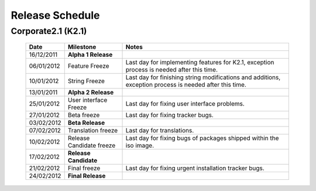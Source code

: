 Release Schedule
*****************

Corporate2.1 (K2.1)
===================

  +------------------+-----------------------------+-------------------------------------------------------------------------------------------------------------------+
  |       Date       |          Milestone          |                                       Notes                                                                       |
  +==================+=============================+===================================================================================================================+
  |  16/12/2011      |  **Alpha 1 Release**        |                                                                                                                   |
  +------------------+-----------------------------+-------------------------------------------------------------------------------------------------------------------+
  |  06/01/2012      |  Feature Freeze             |  Last day for implementing features for K2.1, exception process is needed after this time.                        |
  +------------------+-----------------------------+-------------------------------------------------------------------------------------------------------------------+
  |  10/01/2012      |  String Freeze              |  Last day for finishing string modifications and additions, exception process is needed after this time.          |
  +------------------+-----------------------------+-------------------------------------------------------------------------------------------------------------------+
  |  13/01/2011      |  **Alpha 2 Release**        |                                                                                                                   |
  +------------------+-----------------------------+-------------------------------------------------------------------------------------------------------------------+
  |  25/01/2012      |  User interface Freeze      |  Last day for fixing user interface problems.                                                                     |
  +------------------+-----------------------------+-------------------------------------------------------------------------------------------------------------------+
  |  27/01/2012      |  Beta freeze                |  Last day for fixing tracker bugs.                                                                                |
  +------------------+-----------------------------+-------------------------------------------------------------------------------------------------------------------+
  |  03/02/2012      |  **Beta Release**           |                                                                                                                   |
  +------------------+-----------------------------+-------------------------------------------------------------------------------------------------------------------+
  |  07/02/2012      |   Translation freeze        |  Last day for translations.                                                                                       |
  +------------------+-----------------------------+-------------------------------------------------------------------------------------------------------------------+
  |  10/02/2012      |   Release Candidate freeze  |  Last day for fixing bugs of packages shipped within the iso image.                                               |
  +------------------+-----------------------------+-------------------------------------------------------------------------------------------------------------------+
  |  17/02/2012      |  **Release Candidate**      |                                                                                                                   |
  +------------------+-----------------------------+-------------------------------------------------------------------------------------------------------------------+
  |  21/02/2012      |  Final freeze               |  Last day for fixing urgent installation tracker bugs.                                                            |
  +------------------+-----------------------------+-------------------------------------------------------------------------------------------------------------------+
  |  24/02/2012      |  **Final Release**          |                                                                                                                   |
  +------------------+-----------------------------+-------------------------------------------------------------------------------------------------------------------+

